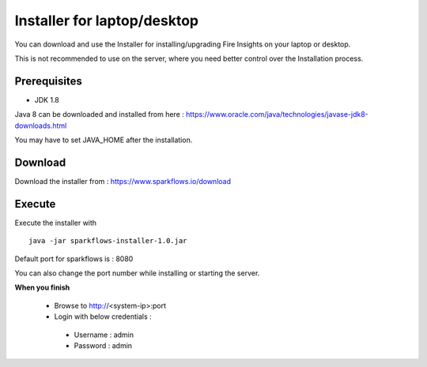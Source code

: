 Installer for laptop/desktop
============================

You can download and use the Installer for installing/upgrading Fire Insights on your laptop or desktop.

This is not recommended to use on the server, where you need better control over the Installation process.

Prerequisites
-------------

- JDK 1.8

Java 8 can be downloaded and installed from here : https://www.oracle.com/java/technologies/javase-jdk8-downloads.html

You may have to set JAVA_HOME after the installation.


Download
--------

Download the installer from : https://www.sparkflows.io/download


Execute
-------

Execute the installer with ::

  java -jar sparkflows-installer-1.0.jar

Default port for sparkflows is : 8080

You can also change the port number while installing or starting the server.

**When you finish**

 - Browse to http://<system-ip>:port

 -	Login with below credentials :
    - Username : admin
    - Password : admin

